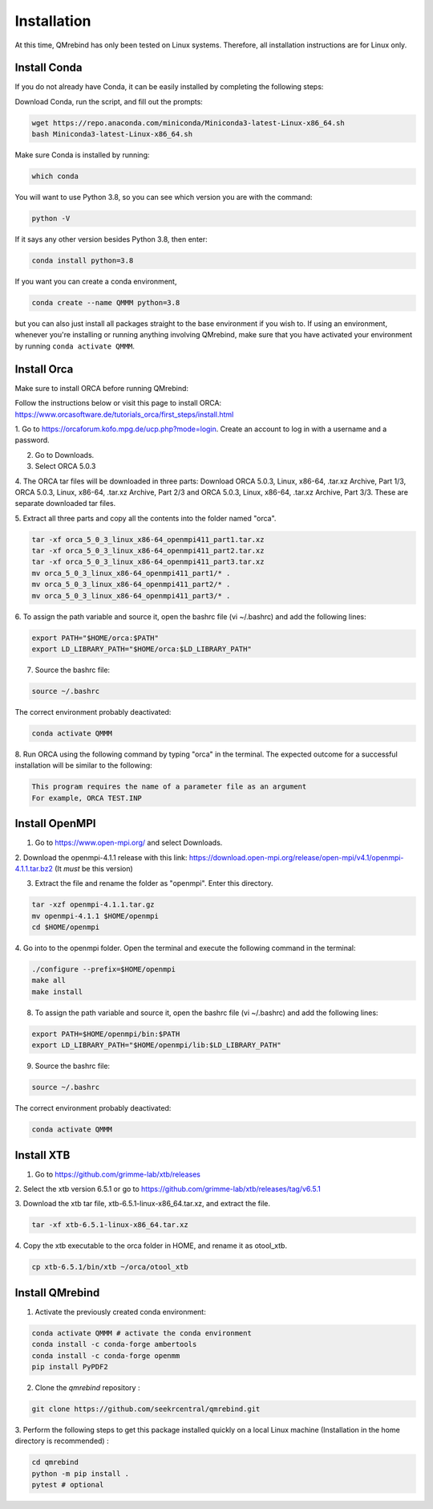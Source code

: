 Installation
============

At this time, QMrebind has only been tested on Linux systems. Therefore, all
installation instructions are for Linux only.

Install Conda
-------------

If you do not already have Conda, it can be easily installed by completing the
following steps:

Download Conda, run the script, and fill out the prompts:

.. code-block:: bash

  wget https://repo.anaconda.com/miniconda/Miniconda3-latest-Linux-x86_64.sh
  bash Miniconda3-latest-Linux-x86_64.sh

Make sure Conda is installed by running:

.. code-block:: bash

  which conda

You will want to use Python 3.8, so you can see which version you are with
the command:

.. code-block:: bash

  python -V

If it says any other version besides Python 3.8, then enter:

.. code-block:: bash

  conda install python=3.8

If you want you can create a conda environment, 

.. code-block:: bash

  conda create --name QMMM python=3.8

but you can also just install all packages straight to the base environment
if you wish to. If using an environment, whenever you're installing or running 
anything involving QMrebind, make sure that you have activated your 
environment by running ``conda activate QMMM``.

Install Orca
------------

Make sure to install ORCA before running QMrebind:

Follow the instructions below or visit this page to install ORCA: 
https://www.orcasoftware.de/tutorials_orca/first_steps/install.html

1. Go to https://orcaforum.kofo.mpg.de/ucp.php?mode=login. Create an account 
to log in with a username and a password. 

2. Go to Downloads.

3. Select ORCA 5.0.3

4. The ORCA tar files will be downloaded in three parts: Download ORCA 5.0.3, 
Linux, x86-64, .tar.xz Archive, Part 1/3, ORCA 5.0.3, Linux, x86-64, .tar.xz 
Archive, Part 2/3 and ORCA 5.0.3, Linux, x86-64, .tar.xz Archive, Part 3/3. 
These are separate downloaded tar files. 

5. Extract all three parts and copy all the contents into the folder named 
"orca".

.. code-block:: bash

    tar -xf orca_5_0_3_linux_x86-64_openmpi411_part1.tar.xz
    tar -xf orca_5_0_3_linux_x86-64_openmpi411_part2.tar.xz
    tar -xf orca_5_0_3_linux_x86-64_openmpi411_part3.tar.xz
    mv orca_5_0_3_linux_x86-64_openmpi411_part1/* .
    mv orca_5_0_3_linux_x86-64_openmpi411_part2/* .
    mv orca_5_0_3_linux_x86-64_openmpi411_part3/* .


6. To assign the path variable and source it, open the bashrc file 
(vi ~/.bashrc) and add the following lines:

.. code-block:: bash

    export PATH="$HOME/orca:$PATH"
    export LD_LIBRARY_PATH="$HOME/orca:$LD_LIBRARY_PATH"

7. Source the bashrc file:

.. code-block:: bash

  source ~/.bashrc
  
The correct environment probably deactivated:

.. code-block:: bash

  conda activate QMMM

8. Run ORCA using the following command by typing "orca" in the terminal. 
The expected outcome for a successful installation will be similar to the 
following:

.. code-block::

    This program requires the name of a parameter file as an argument 
    For example, ORCA TEST.INP


Install OpenMPI
---------------

1. Go to https://www.open-mpi.org/ and select Downloads.

2. Download the openmpi-4.1.1 release with this link: 
https://download.open-mpi.org/release/open-mpi/v4.1/openmpi-4.1.1.tar.bz2 
(It *must* be this version)

3. Extract the file and rename the folder as "openmpi". Enter this directory.

.. code-block::

  tar -xzf openmpi-4.1.1.tar.gz
  mv openmpi-4.1.1 $HOME/openmpi
  cd $HOME/openmpi

4. Go into to the openmpi folder. Open the terminal and 
execute the following command in the terminal:

.. code-block::

  ./configure --prefix=$HOME/openmpi
  make all
  make install

8. To assign the path variable and source it, open the bashrc file (vi ~/.bashrc) and add the following lines:

.. code-block::

  export PATH=$HOME/openmpi/bin:$PATH
  export LD_LIBRARY_PATH="$HOME/openmpi/lib:$LD_LIBRARY_PATH"

9. Source the bashrc file:

.. code-block::

  source ~/.bashrc

The correct environment probably deactivated:

.. code-block:: bash

  conda activate QMMM

Install XTB
-----------

1. Go to https://github.com/grimme-lab/xtb/releases

2. Select the xtb version 6.5.1 or go to 
https://github.com/grimme-lab/xtb/releases/tag/v6.5.1 

3. Download the xtb tar file, xtb-6.5.1-linux-x86_64.tar.xz, and extract the 
file.

.. code-block:: bash

    tar -xf xtb-6.5.1-linux-x86_64.tar.xz

4. Copy the xtb executable to the 
orca folder in HOME, and rename it as otool_xtb.

.. code-block:: bash

    cp xtb-6.5.1/bin/xtb ~/orca/otool_xtb

Install QMrebind
----------------
1. Activate the previously created conda environment:

.. code-block:: bash

  conda activate QMMM # activate the conda environment
  conda install -c conda-forge ambertools 
  conda install -c conda-forge openmm
  pip install PyPDF2

2. Clone the *qmrebind* repository :

.. code-block:: bash

  git clone https://github.com/seekrcentral/qmrebind.git

3.  Perform the following steps to get this package installed quickly on a local 
Linux machine (Installation in the home directory is recommended) : 

.. code-block:: bash

  cd qmrebind
  python -m pip install .
  pytest # optional

